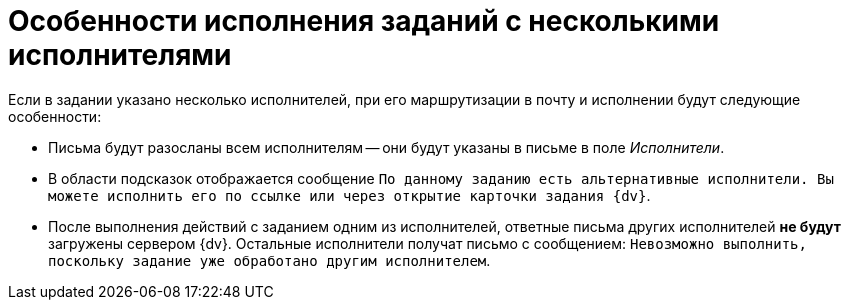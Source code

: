 = Особенности исполнения заданий с несколькими исполнителями

Если в задании указано несколько исполнителей, при его маршрутизации в почту и исполнении будут следующие особенности:

* Письма будут разосланы всем исполнителям -- они будут указаны в письме в поле _Исполнители_.
* В области подсказок отображается сообщение `По данному заданию есть альтернативные исполнители. Вы можете исполнить его по ссылке или через открытие карточки задания {dv}`.
* После выполнения действий с заданием одним из исполнителей, ответные письма других исполнителей *не будут* загружены сервером {dv}. Остальные исполнители получат письмо с сообщением: `Невозможно выполнить, поскольку задание уже обработано другим исполнителем`.
